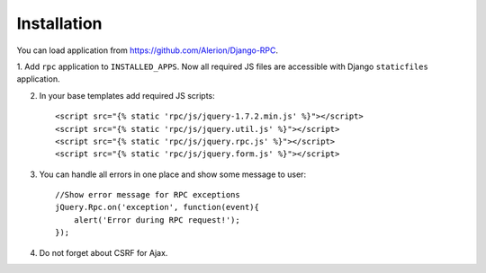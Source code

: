 
.. _installation:

Installation
============

You can load application from https://github.com/Alerion/Django-RPC.

1. Add ``rpc`` application to ``INSTALLED_APPS``. Now all required JS files are accessible with Django
``staticfiles`` application.

2. In your base templates add required JS scripts::

    <script src="{% static 'rpc/js/jquery-1.7.2.min.js' %}"></script>
    <script src="{% static 'rpc/js/jquery.util.js' %}"></script>
    <script src="{% static 'rpc/js/jquery.rpc.js' %}"></script>
    <script src="{% static 'rpc/js/jquery.form.js' %}"></script>

3. You can handle all errors in one place and show some message to user::

    //Show error message for RPC exceptions
    jQuery.Rpc.on('exception', function(event){
        alert('Error during RPC request!');
    });

4. Do not forget about CSRF for Ajax.